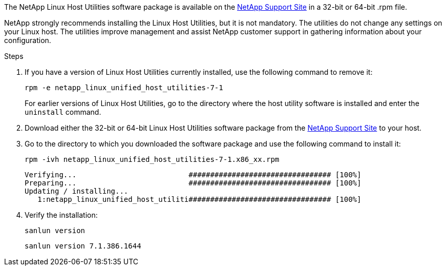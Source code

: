 The NetApp Linux Host Utilities software package is available on the https://mysupport.netapp.com/site/products/all/details/hostutilities/downloads-tab/download/61343/7.1/downloads[NetApp Support Site^] in a 32-bit or 64-bit .rpm file.

NetApp strongly recommends installing the Linux Host Utilities, but it is not mandatory. The utilities do not change any settings on your Linux host. The utilities improve management and assist NetApp customer support in gathering information about your configuration.

.Steps

. If you have a version of Linux Host Utilities currently installed, use the following command to remove it:
+
`rpm -e netapp_linux_unified_host_utilities-7-1`
+
For earlier versions of Linux Host Utilities, go to the directory where the host utility software is installed and enter the `uninstall` command.

.	Download either the 32-bit or 64-bit Linux Host Utilities software package from the link:https://mysupport.netapp.com/site/products/all/details/hostutilities/downloads-tab/download/61343/7.1/downloads[NetApp Support Site^] to your host.

.	Go to the directory to which you downloaded the software package and use the following command to install it:
+
`rpm -ivh netapp_linux_unified_host_utilities-7-1.x86_xx.rpm`
+
----
Verifying...                          ################################# [100%]
Preparing...                          ################################# [100%]
Updating / installing...
   1:netapp_linux_unified_host_utiliti################################# [100%]
----

. Verify the installation:
+
`sanlun version`
+
----
sanlun version 7.1.386.1644
----
